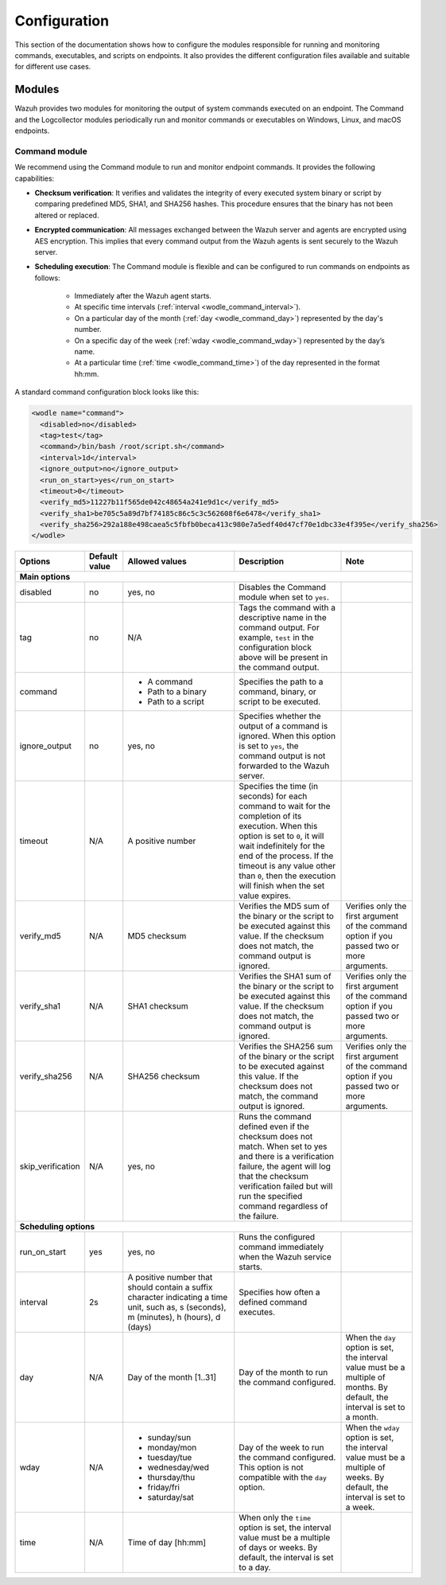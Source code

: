 .. Copyright (C) 2015, Wazuh, Inc.

.. meta::
  :description: Learn more about the command monitoring configuration. Check out the basic usage, how to monitor running Windows processes, and more. 

Configuration
=============

This section of the documentation shows how to configure the modules responsible for running and monitoring commands, executables, and scripts on endpoints. It also provides the different configuration files available and suitable for different use cases.

Modules
-------

Wazuh provides two modules for monitoring the output of system commands executed on an endpoint. The Command and the Logcollector modules periodically run and monitor commands or executables on Windows, Linux, and macOS endpoints.

Command module
^^^^^^^^^^^^^^

We recommend using the Command module to run and monitor endpoint commands. It provides the following capabilities:

- **Checksum verification**: It verifies and validates the integrity of every executed system binary or script by comparing predefined MD5, SHA1, and SHA256 hashes. This procedure ensures that the binary has not been altered or replaced.

- **Encrypted communication**: All messages exchanged between the Wazuh server and agents are encrypted using AES encryption. This implies that every command output from the Wazuh agents is sent securely to the  Wazuh server.

- **Scheduling execution**: The Command module is flexible and can be configured to run commands on endpoints as follows:

   - Immediately after the Wazuh agent starts.

   - At specific time intervals (:ref:`interval <wodle_command_interval>`).

   - On a particular day of the month (:ref:`day <wodle_command_day>`) represented by the day's number.

   - On a specific day of the week (:ref:`wday <wodle_command_wday>`) represented by the day’s name.

   - At a particular time (:ref:`time <wodle_command_time>`) of the day represented in the format hh:mm.

A standard command configuration block looks like this:

.. code-block:: xml

   <wodle name="command">
     <disabled>no</disabled>
     <tag>test</tag>
     <command>/bin/bash /root/script.sh</command>
     <interval>1d</interval>
     <ignore_output>no</ignore_output>
     <run_on_start>yes</run_on_start>
     <timeout>0</timeout>
     <verify_md5>11227b11f565de042c48654a241e9d1c</verify_md5>
     <verify_sha1>be705c5a89d7bf74185c86c5c3c562608f6e6478</verify_sha1>
     <verify_sha256>292a188e498caea5c5fbfb0beca413c980e7a5edf40d47cf70e1dbc33e4f395e</verify_sha256>
   </wodle>


+--------------------+---------------+--------------------------------------------------+---------------------------------------------------------------------------------------------------------------------------------------------------------------------------------------------------------------------------------------------------------------------------------------------------+---------------------------------------------------------------------------------------------------------------------------------------+
| Options            | Default value | Allowed values                                   | Description                                                                                                                                                                                                                                                                                       | Note                                                                                                                                  |
+====================+===============+==================================================+===================================================================================================================================================================================================================================================================================================+=======================================================================================================================================+
| **Main options**                                                                                                                                                                                                                                                                                                                                                                                                                                                                                                                  |
+--------------------+---------------+--------------------------------------------------+---------------------------------------------------------------------------------------------------------------------------------------------------------------------------------------------------------------------------------------------------------------------------------------------------+---------------------------------------------------------------------------------------------------------------------------------------+
| disabled           | no            | yes, no                                          | Disables the Command module when set to ``yes``.                                                                                                                                                                                                                                                  |                                                                                                                                       |
+--------------------+---------------+--------------------------------------------------+---------------------------------------------------------------------------------------------------------------------------------------------------------------------------------------------------------------------------------------------------------------------------------------------------+---------------------------------------------------------------------------------------------------------------------------------------+
| tag                | no            | N/A                                              | Tags the command with a descriptive name in the command output. For example, ``test`` in the configuration block above will be present in the command output.                                                                                                                                     |                                                                                                                                       |
+--------------------+---------------+--------------------------------------------------+---------------------------------------------------------------------------------------------------------------------------------------------------------------------------------------------------------------------------------------------------------------------------------------------------+---------------------------------------------------------------------------------------------------------------------------------------+
|command             |               | - A command                                      | Specifies the path to a command, binary, or script to be executed.                                                                                                                                                                                                                                |                                                                                                                                       |
|                    |               | - Path to a binary                               |                                                                                                                                                                                                                                                                                                   |                                                                                                                                       |
|                    |               | - Path to a script                               |                                                                                                                                                                                                                                                                                                   |                                                                                                                                       |
+--------------------+---------------+--------------------------------------------------+---------------------------------------------------------------------------------------------------------------------------------------------------------------------------------------------------------------------------------------------------------------------------------------------------+---------------------------------------------------------------------------------------------------------------------------------------+
|ignore_output       | no            | yes, no                                          | Specifies whether the output of a command is ignored. When this option is set to ``yes``, the command output is not forwarded to the Wazuh server.                                                                                                                                                |                                                                                                                                       |
+--------------------+---------------+--------------------------------------------------+---------------------------------------------------------------------------------------------------------------------------------------------------------------------------------------------------------------------------------------------------------------------------------------------------+---------------------------------------------------------------------------------------------------------------------------------------+
|timeout             | N/A           | A positive number                                | Specifies the time (in seconds) for each command to wait for the completion of its execution. When this option is set to ``0``, it will wait indefinitely for the end of the process. If the timeout is any value other than ``0``, then the execution will finish when the set value expires.    |                                                                                                                                       |
+--------------------+---------------+--------------------------------------------------+---------------------------------------------------------------------------------------------------------------------------------------------------------------------------------------------------------------------------------------------------------------------------------------------------+---------------------------------------------------------------------------------------------------------------------------------------+
|verify_md5          | N/A           | MD5 checksum                                     | Verifies the MD5 sum of the binary or the script to be executed against this value. If the checksum does not match, the command output is ignored.                                                                                                                                                | Verifies only the first argument of the command option if you passed two or more arguments.                                           |
+--------------------+---------------+--------------------------------------------------+---------------------------------------------------------------------------------------------------------------------------------------------------------------------------------------------------------------------------------------------------------------------------------------------------+---------------------------------------------------------------------------------------------------------------------------------------+
|verify_sha1         | N/A           | SHA1 checksum                                    | Verifies the SHA1 sum of the binary or the script to be executed against this value. If the checksum does not match, the command output is ignored.                                                                                                                                               | Verifies only the first argument of the command option if you passed two or more arguments.                                           |
+--------------------+---------------+--------------------------------------------------+---------------------------------------------------------------------------------------------------------------------------------------------------------------------------------------------------------------------------------------------------------------------------------------------------+---------------------------------------------------------------------------------------------------------------------------------------+
|verify_sha256       | N/A           | SHA256 checksum                                  | Verifies the SHA256 sum of the binary or the script to be executed against this value. If the checksum does not match, the command output is ignored.                                                                                                                                             | Verifies only the first argument of the command option if you passed two or more arguments.                                           |
+--------------------+---------------+--------------------------------------------------+---------------------------------------------------------------------------------------------------------------------------------------------------------------------------------------------------------------------------------------------------------------------------------------------------+---------------------------------------------------------------------------------------------------------------------------------------+
|skip_verification   | N/A           | yes, no                                          | Runs the command defined even if the checksum does not match. When set to yes and there is a verification failure, the agent will log that the checksum verification failed but will run the specified command regardless of the failure.                                                         |                                                                                                                                       |
+--------------------+---------------+--------------------------------------------------+---------------------------------------------------------------------------------------------------------------------------------------------------------------------------------------------------------------------------------------------------------------------------------------------------+---------------------------------------------------------------------------------------------------------------------------------------+
| **Scheduling options**                                                                                                                                                                                                                                                                                                                                                                                                                                                                                                            |
+--------------------+---------------+--------------------------------------------------+---------------------------------------------------------------------------------------------------------------------------------------------------------------------------------------------------------------------------------------------------------------------------------------------------+---------------------------------------------------------------------------------------------------------------------------------------+
| run_on_start       | yes           | yes, no                                          | Runs the configured command immediately when the Wazuh service starts.                                                                                                                                                                                                                            |                                                                                                                                       |
+--------------------+---------------+--------------------------------------------------+---------------------------------------------------------------------------------------------------------------------------------------------------------------------------------------------------------------------------------------------------------------------------------------------------+---------------------------------------------------------------------------------------------------------------------------------------+
| interval           | 2s            | A positive number that should contain a suffix   | Specifies how often a defined command executes.                                                                                                                                                                                                                                                   |                                                                                                                                       |
|                    |               | character indicating a time unit, such as,       |                                                                                                                                                                                                                                                                                                   |                                                                                                                                       |
|                    |               | s (seconds), m (minutes), h (hours), d (days)    |                                                                                                                                                                                                                                                                                                   |                                                                                                                                       |
+--------------------+---------------+--------------------------------------------------+---------------------------------------------------------------------------------------------------------------------------------------------------------------------------------------------------------------------------------------------------------------------------------------------------+---------------------------------------------------------------------------------------------------------------------------------------+
| day                | N/A           | Day of the month [1..31]                         | Day of the month to run the command configured.                                                                                                                                                                                                                                                   | When the ``day`` option is set, the interval value must be a multiple of months. By default, the interval is set to a month.          |
+--------------------+---------------+--------------------------------------------------+---------------------------------------------------------------------------------------------------------------------------------------------------------------------------------------------------------------------------------------------------------------------------------------------------+---------------------------------------------------------------------------------------------------------------------------------------+
| wday               | N/A           |                                                  | Day of the week to run the command configured. This option is not compatible with the ``day`` option.                                                                                                                                                                                             | When the ``wday`` option is set, the interval value must be a multiple of weeks. By default, the interval is set to a week.           |
|                    |               | - sunday/sun                                     |                                                                                                                                                                                                                                                                                                   |                                                                                                                                       |
|                    |               | - monday/mon                                     |                                                                                                                                                                                                                                                                                                   |                                                                                                                                       |
|                    |               | - tuesday/tue                                    |                                                                                                                                                                                                                                                                                                   |                                                                                                                                       |
|                    |               | - wednesday/wed                                  |                                                                                                                                                                                                                                                                                                   |                                                                                                                                       |
|                    |               | - thursday/thu                                   |                                                                                                                                                                                                                                                                                                   |                                                                                                                                       |
|                    |               | - friday/fri                                     |                                                                                                                                                                                                                                                                                                   |                                                                                                                                       |
|                    |               | - saturday/sat                                   |                                                                                                                                                                                                                                                                                                   |                                                                                                                                       |
+--------------------+---------------+--------------------------------------------------+---------------------------------------------------------------------------------------------------------------------------------------------------------------------------------------------------------------------------------------------------------------------------------------------------+---------------------------------------------------------------------------------------------------------------------------------------+
| time               | N/A           | Time of day [hh:mm]                              | When only the ``time`` option is set, the interval value must be a multiple of days or weeks. By default, the interval is set to a day.                                                                                                                                                           |                                                                                                                                       |
+--------------------+---------------+--------------------------------------------------+---------------------------------------------------------------------------------------------------------------------------------------------------------------------------------------------------------------------------------------------------------------------------------------------------+---------------------------------------------------------------------------------------------------------------------------------------+